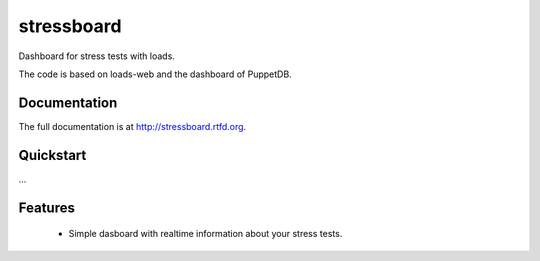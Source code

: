 =============================
stressboard
=============================

.. image:: https://badge.fury.io/py/stressboard.png
    :target: http://badge.fury.io/py/stressboard

.. image:: https://travis-ci.org/EnTeQuAk/stressboard.png?branch=master
        :target: https://travis-ci.org/EnTeQuAk/stressboard

.. image:: https://coveralls.io/repos/EnTeQuAk/stressboard/badge.png
        :target: https://coveralls.io/r/EnTeQuAk/stressboard

.. image:: https://pypip.in/d/stressboard/badge.png
        :target: https://crate.io/packages/stressboard?version=latest


Dashboard for stress tests with loads.

The code is based on loads-web and the dashboard of PuppetDB.

Documentation
-------------

The full documentation is at http://stressboard.rtfd.org.

Quickstart
----------

...

Features
--------

 * Simple dasboard with realtime information about your stress tests.
